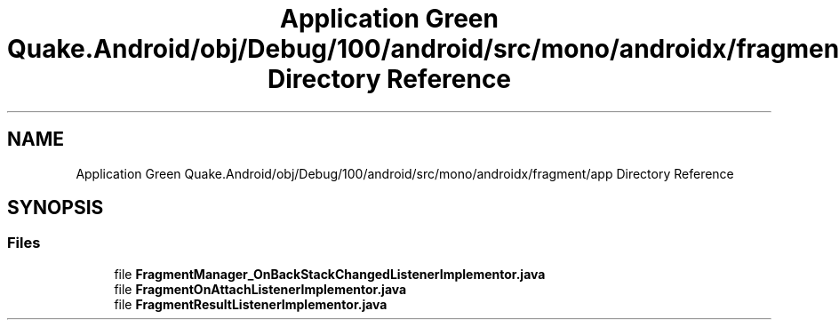 .TH "Application Green Quake.Android/obj/Debug/100/android/src/mono/androidx/fragment/app Directory Reference" 3 "Thu Apr 29 2021" "Version 1.0" "Green Quake" \" -*- nroff -*-
.ad l
.nh
.SH NAME
Application Green Quake.Android/obj/Debug/100/android/src/mono/androidx/fragment/app Directory Reference
.SH SYNOPSIS
.br
.PP
.SS "Files"

.in +1c
.ti -1c
.RI "file \fBFragmentManager_OnBackStackChangedListenerImplementor\&.java\fP"
.br
.ti -1c
.RI "file \fBFragmentOnAttachListenerImplementor\&.java\fP"
.br
.ti -1c
.RI "file \fBFragmentResultListenerImplementor\&.java\fP"
.br
.in -1c
